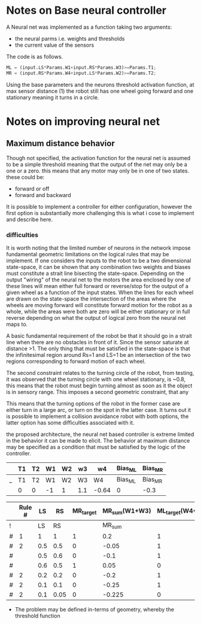 * Notes on Base neural controller 
A Neural net was implemented as a function taking two arguments:
- the neural parms i.e. weights and thresholds
- the current value of the sensors

The code is as follows.
#+begin_src octave
ML = (input.LS*Params.W1+input.RS*Params.W3)>=Params.T1;
MR = (input.RS*Params.W4+input.LS*Params.W2)>=Params.T2;
#+end_src 

Using the base parameters and the neurons threshold activation function, at 
max sensor distance (1) the robot still has one wheel going forward and one 
stationary meaning it turns in a circle. 

* Notes on improving neural net
** Maximum distance behavior
Though not specified, the  activation function for the neural net is assumed to be a simple threshold meaning that the output of the net may only be a one or a zero. this means that any motor may only be in one of two states. these could be:
- forward or off
- forward and backward

It is possible to implement a controller for either configuration, however the first option is substantially more challenging this is what i cose to implement and describe here.

*** difficulties
It is worth noting that the limited number of neurons in the network impose fundamental geometric limitations on the logical rules that may be implement. If one considers the inputs to the robot to be a two dimensional state-space, it can be shown that any combination two weights and biases must constitute a strait line bisecting the state-space. Depending on the output "wiring" of the neural net to the motors the area enclosed by one of these lines will mean either full forward or reverse/stop for the output of a given wheel as a function of the input states. When the lines for each wheel are drawn on the state-space the intersection of the areas where the wheels are moving forward will constitute forward motion for the robot as a whole, while the areas were both are zero will be either stationary or in full reverse depending on what the output of logical zero from the neural net maps to.

A basic fundamental requirement of the robot be that it should go in a strait line when there are no obstacles in front of it. Since the sensor saturate at distance >1. The only thing that must be satisfied in the state-space is that the infinitesimal region around Rs=1 and LS=1 be an intersection of the two regions corresponding to forward motion of each wheel.

The second constraint relates to the turning circle of the robot, from testing, it was observed that the turning circle with one wheel stationary, is ~0.8, this means that the robot must begin turning almost as soon as it the object is in sensory range. This imposes a second geometric constraint, that any

[[file:Figures/StateSpace_Neuron.png]]


This means that the turning options of the robot in the former case are either turn in a large arc, or turn on the spot in the latter case. It turns out it is possible to implement a collision avoidance robot with both options, the latter option has some difficulties associated with it.

the proposed architecture, the neural net based controller is extreme limited in the behavior it can be made to elicit.
The behavior at maximum distance may be specified as a condition that must be satisfied by the logic of the controller.
#+NAME: tabNetParams
|   | T1 | T2 | W1 | W2 | w3  | w4    | Bias_ML | Bias_MR |
|---+----+----+----+----+-----+-------+---------+---------|
| _ | T1 | T2 | W1 | W2 | W3  | W4    | Bias_ML | Bias_MR |
|   | 0  | 0  | -1 | 1  | 1.1 | -0.64 | 0       | -0.3    |

|   | Rule # |  LS |   RS | MR_target | MR_sum(W1+W3) | ML_target(W4+W2) | ML_sum |
|---+--------+-----+------+-----------+---------------+------------------+--------|
| ! |        |  LS |   RS |           |        MR_sum |                  | ML_sum |
| # |      1 |   1 |    1 |         1 |           0.2 |                1 |    0.1 |
| # |      2 | 0.5 |  0.5 |         0 |         -0.05 |                1 |   0.05 |
| # |        | 0.5 |  0.6 |         0 |          -0.1 |                1 |   0.16 |
| # |        | 0.6 |  0.5 |         1 |          0.05 |                0 |  -0.05 |
| # |      2 | 0.2 |  0.2 |         0 |          -0.2 |                1 |   0.02 |
| # |      2 | 0.1 |  0.1 |         0 |         -0.25 |                1 |   0.01 |
| # |      2 | 0.1 | 0.05 |         0 |        -0.225 |                0 | -0.045 |
#+TBLFM: $8=$LS*remote(tabNetParams,$W1)+$RS*remote(tabNetParams,$W3)+remote(tabNetParams,$Bias_ML):: $6=$RS*remote(tabNetParams,$W4)+$LS*remote(tabNetParams,$W2)+remote(tabNetParams,$Bias_MR)
- The problem may be defined in-terms of geometry, whereby the threshold function
